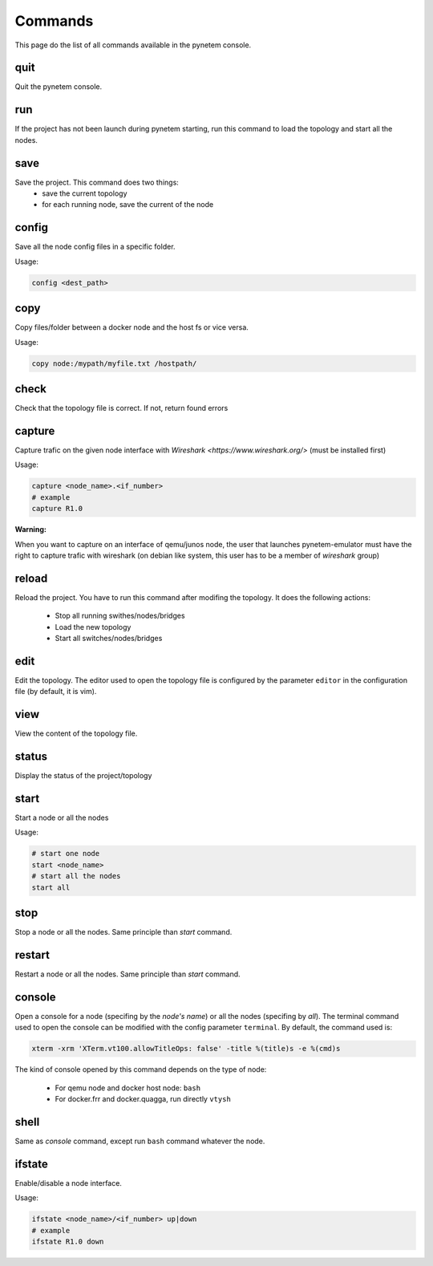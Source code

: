 .. _commands:

Commands
========

This page do the list of all commands available in the pynetem console.

quit
----
Quit the pynetem console.

run
----
If the project has not been launch during pynetem starting, run this command to
load the topology and start all the nodes.


save
----
Save the project. This command does two things:
  - save the current topology
  - for each running node, save the current of the node

config
------
Save all the node config files in a specific folder.

Usage:

.. code-block:: bash

  config <dest_path>

copy
----
Copy files/folder between a docker node and the host fs or vice versa.

Usage:

.. code-block:: bash

  copy node:/mypath/myfile.txt /hostpath/

check
-----
Check that the topology file is correct. If not, return found errors

capture
-------
Capture trafic on the given node interface with
`Wireshark <https://www.wireshark.org/>` (must be installed first)

Usage:

.. code-block:: bash

  capture <node_name>.<if_number>
  # example
  capture R1.0

**Warning:**

When you want to capture on an interface of qemu/junos node, the user
that launches pynetem-emulator must have the right to capture trafic
with wireshark (on debian like system, this user has to be a member
of *wireshark* group)


reload
------
Reload the project. You have to run this command after modifing the
topology. It does the following actions:

  - Stop all running swithes/nodes/bridges
  - Load the new topology
  - Start all switches/nodes/bridges

edit
----
Edit the topology. The editor used to open the topology file is configured
by the parameter ``editor`` in the configuration file (by default,
it is vim).

view
----
View the content of the topology file.

status
------
Display the status of the project/topology

start
-----
Start a node or all the nodes

Usage:

.. code-block:: bash

  # start one node
  start <node_name>
  # start all the nodes
  start all

stop
----
Stop a node or all the nodes. Same principle than *start* command.

restart
-------
Restart a node or all the nodes. Same principle than *start* command.

console
-------
Open a console for a node (specifing by the *node's name*) or all the nodes
(specifing by *all*). The terminal command used to open the console
can be modified with the config parameter ``terminal``. By default,
the command used is:

.. code-block:: bash

  xterm -xrm 'XTerm.vt100.allowTitleOps: false' -title %(title)s -e %(cmd)s

The kind of console opened by this command depends on the type of node:

  * For qemu node and docker host node: ``bash``
  * For docker.frr and docker.quagga, run directly ``vtysh``

shell
-----
Same as *console* command, except run ``bash`` command whatever the node.

ifstate
-------
Enable/disable a node interface.

Usage:

.. code-block:: bash

  ifstate <node_name>/<if_number> up|down
  # example
  ifstate R1.0 down
